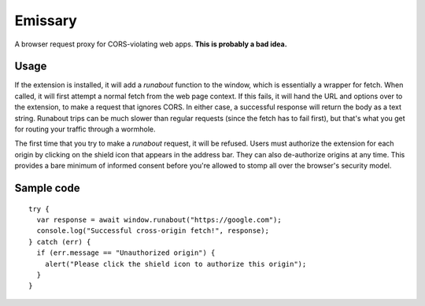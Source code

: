 Emissary
========

A browser request proxy for CORS-violating web apps. **This is probably a bad idea.**

Usage
-----

If the extension is installed, it will add a `runabout` function to the window, which is essentially a wrapper for fetch. When called, it will first attempt a normal fetch from the web page context. If this fails, it will hand the URL and options over to the extension, to make a request that ignores CORS. In either case, a successful response will return the body as a text string. Runabout trips can be much slower than regular requests (since the fetch has to fail first), but that's what you get for routing your traffic through a wormhole.

The first time that you try to make a `runabout` request, it will be refused. Users must authorize the extension for each origin by clicking on the shield icon that appears in the address bar. They can also de-authorize origins at any time. This provides a bare minimum of informed consent before you're allowed to stomp all over the browser's security model.

Sample code
-----------

::

  try {
    var response = await window.runabout("https://google.com");
    console.log("Successful cross-origin fetch!", response);
  } catch (err) {
    if (err.message == "Unauthorized origin") {
      alert("Please click the shield icon to authorize this origin");
    }
  }